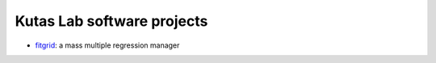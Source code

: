 .. kutaslab.github.io documentation master file, created by
   sphinx-quickstart on Wed Sep  5 12:20:15 2018.
   You can adapt this file completely to your liking, but it should at least
   contain the root `toctree` directive.

Kutas Lab software projects
===========================

* `fitgrid <https://kutaslab.github.io/fitgrid>`_: a mass multiple regression manager
